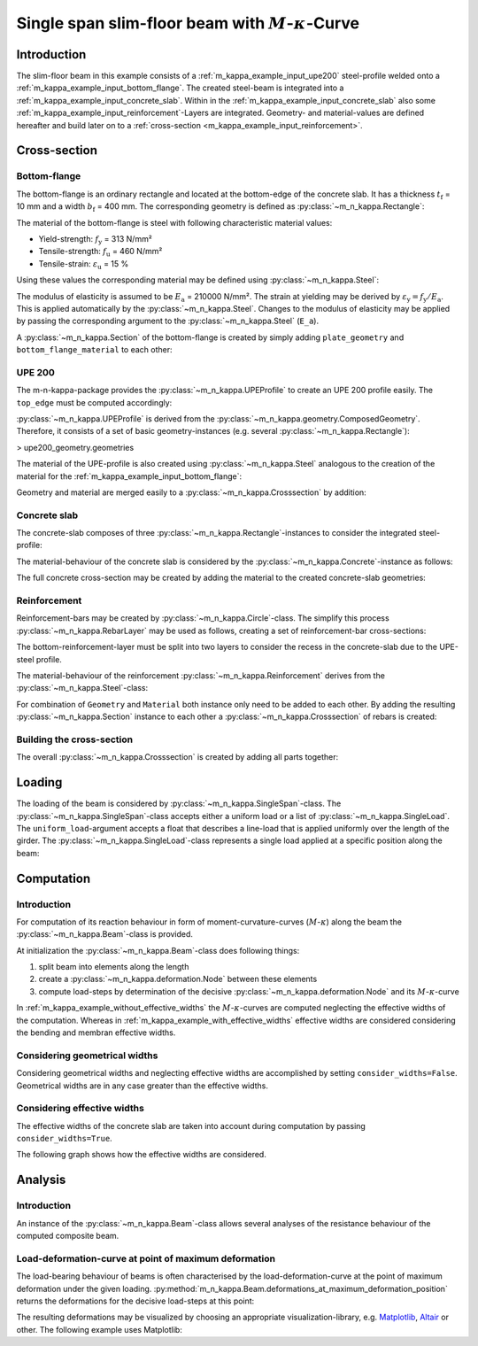 Single span slim-floor beam with :math:`M`-:math:`\kappa`-Curve
***************************************************************

Introduction
============
The slim-floor beam in this example consists of a :ref:`m_kappa_example_input_upe200` steel-profile welded onto a :ref:`m_kappa_example_input_bottom_flange`.
The created steel-beam is integrated into a :ref:`m_kappa_example_input_concrete_slab`.
Within in the :ref:`m_kappa_example_input_concrete_slab` also some :ref:`m_kappa_example_input_reinforcement`-Layers are integrated.
Geometry- and material-values are defined hereafter and build later on to a :ref:`cross-section <m_kappa_example_input_reinforcement>`.

Cross-section
=============

.. _m_kappa_example_input_bottom_flange:

Bottom-flange
-------------
The bottom-flange is an ordinary rectangle and located at the bottom-edge of the concrete slab.
It has a thickness :math:`t_\mathrm{f}` = 10 mm and a width :math:`b_\mathrm{f}` = 400 mm.
The corresponding geometry is defined as :py:class:`~m_n_kappa.Rectangle`:

.. plot::
   :nofigs:
   :context:

   from m_n_kappa import Rectangle
   plate_geometry = Rectangle(top_edge=220.0, bottom_edge=220.0+10., width=400.0)

The material of the bottom-flange is steel with following characteristic material values:

- Yield-strength:  :math:`f_\mathrm{y}` = 313 N/mm²
- Tensile-strength:  :math:`f_\mathrm{u}` = 460 N/mm²
- Tensile-strain:  :math:`\varepsilon_\mathrm{u}` = 15 %

Using these values the corresponding material may be defined using :py:class:`~m_n_kappa.Steel`:

.. plot::
   :nofigs:
   :context:

   from m_n_kappa import Steel
   bottom_flange_material = Steel(f_y=313, f_u=460, epsilon_u=0.15)

The modulus of elasticity is assumed to be :math:`E_\mathrm{a}` = 210000 N/mm².
The strain at yielding may be derived by :math:`\varepsilon_\mathrm{y} = f_\mathrm{y} / E_\mathrm{a}`.
This is applied automatically by the :py:class:`~m_n_kappa.Steel`.
Changes to the modulus of elasticity may be applied by passing the corresponding argument to the :py:class:`~m_n_kappa.Steel` (``E_a``).

A :py:class:`~m_n_kappa.Section` of the bottom-flange is created by simply adding ``plate_geometry`` and ``bottom_flange_material`` to each other:

.. plot::
   :nofigs:
   :context:

   bottom_flange = plate_geometry + bottom_flange_material

.. _`m_kappa_example_input_upe200`:

UPE 200
-------
The m-n-kappa-package provides the :py:class:`~m_n_kappa.UPEProfile` to create an UPE 200 profile easily.
The ``top_edge`` must be computed accordingly:

.. plot::
   :nofigs:
   :context:

   from m_n_kappa import UPEProfile
   upe200_geometry = UPEProfile(top_edge=144, t_f=5.2, b_f=76, t_w=9.0, h=200)

:py:class:`~m_n_kappa.UPEProfile` is derived from the :py:class:`~m_n_kappa.geometry.ComposedGeometry`.
Therefore, it consists of a set of basic geometry-instances (e.g. several :py:class:`~m_n_kappa.Rectangle`):

> upe200_geometry.geometries

The material of the UPE-profile is also created using :py:class:`~m_n_kappa.Steel` analogous to the creation of the material for the :ref:`m_kappa_example_input_bottom_flange`:

.. plot::
   :nofigs:
   :context:

   from m_n_kappa import Steel
   upe200_material = Steel(f_y=293, f_u=443, epsilon_u=0.15)

Geometry and material are merged easily to a :py:class:`~m_n_kappa.Crosssection` by addition:

.. plot::
   :nofigs:
   :context:

   upe200 = upe200_geometry + upe200_material


.. _m_kappa_example_input_concrete_slab:

Concrete slab
-------------
The concrete-slab composes of three :py:class:`~m_n_kappa.Rectangle`-instances to consider the integrated steel-profile:

.. plot::
   :nofigs:
   :context:

   concrete_left = Rectangle(top_edge=0.00, bottom_edge=220.00, width=1650.00, left_edge=-1750.00, right_edge=-100.00)
   concrete_middle = Rectangle(top_edge=0.00, bottom_edge=144.00, width=200.00, left_edge=-100.00, right_edge=100.00)
   concrete_right = Rectangle(top_edge=0.00, bottom_edge=220.00, width=1650.00, left_edge=100.00, right_edge=1750.00)
   concrete_geometry = concrete_left + concrete_middle + concrete_right

The material-behaviour of the concrete slab is considered by the :py:class:`~m_n_kappa.Concrete`-instance as follows:

.. plot::
   :nofigs:
   :context:

   from m_n_kappa import Concrete
   concrete_material = Concrete(
      f_cm=29.5,
      f_ctm=2.8,
      compression_stress_strain_type='Nonlinear',
      tension_stress_strain_type='consider opening behaviour'
   )

The full concrete cross-section may be created by adding the material to the created concrete-slab geometries:

.. plot::
   :nofigs:
   :context:

   concrete_slab = concrete_geometry + concrete_material


.. _m_kappa_example_input_reinforcement:

Reinforcement
-------------
Reinforcement-bars may be created by :py:class:`~m_n_kappa.Circle`-class.
The simplify this process :py:class:`~m_n_kappa.RebarLayer` may be used as follows, creating a set of reinforcement-bar cross-sections:

.. plot::
   :nofigs:
   :context:

   from m_n_kappa import RebarLayer
   rebar_top_layer_geometry = RebarLayer(rebar_diameter=12., centroid=10.0, width=3500, rebar_horizontal_distance=100.)
   rebar_bottom_layer_left_geometry = RebarLayer(
	   rebar_diameter=10., centroid=220-10, width=1650.0, rebar_horizontal_distance=100., left_edge=-1740.,
   )
   rebar_bottom_layer_right_geometry = RebarLayer(
	   rebar_diameter=10., centroid=220-10, width=1650.0, rebar_horizontal_distance=100., right_edge=1740.,
   )

The bottom-reinforcement-layer must be split into two layers to consider the recess in the concrete-slab due to the UPE-steel profile.

The material-behaviour of the reinforcement :py:class:`~m_n_kappa.Reinforcement` derives from the :py:class:`~m_n_kappa.Steel`-class:

.. plot::
   :nofigs:
   :context:

   from m_n_kappa import Reinforcement
   rebar10_material = Reinforcement(f_s=594, f_su=685, epsilon_su=0.25, E_s=200000)
   rebar12_material = Reinforcement(f_s=558, f_su=643, epsilon_su=0.25, E_s=200000)

For combination of ``Geometry`` and ``Material`` both instance only need to be added to each other.
By adding the resulting :py:class:`~m_n_kappa.Section` instance to each other a :py:class:`~m_n_kappa.Crosssection` of rebars is created:

.. plot::
   :nofigs:
   :context:

   rebar_top_layer = rebar_top_layer_geometry + rebar12_material
   rebar_bottom_layer_left = rebar_bottom_layer_left_geometry + rebar10_material
   rebar_bottom_layer_right = rebar_bottom_layer_right_geometry + rebar10_material
   rebar_layer = rebar_top_layer + rebar_bottom_layer_left + rebar_bottom_layer_right

.. _m_kappa_example_input_building_cross_section:

Building the cross-section
--------------------------
The overall :py:class:`~m_n_kappa.Crosssection` is created by adding all parts together:

.. plot::
   :nofigs:
   :context:

   cross_section = bottom_flange + upe200 + concrete_slab + rebar_layer

.. _m_kappa_example_loading:

Loading
=======
The loading of the beam is considered by :py:class:`~m_n_kappa.SingleSpan`-class.
The :py:class:`~m_n_kappa.SingleSpan`-class accepts either a uniform load or a list of :py:class:`~m_n_kappa.SingleLoad`.
The ``uniform_load``-argument accepts a float that describes a line-load that is applied uniformly over the length of the girder.
The :py:class:`~m_n_kappa.SingleLoad`-class represents a single load applied at a specific position along the beam:

.. plot::
   :nofigs:
   :context:

   from m_n_kappa import SingleLoad, SingleSpan
   single_load_left = SingleLoad(position_in_beam=1375., value=1.0)
   single_load_right = SingleLoad(position_in_beam=1375. + 1250., value=1.0)
   loading = SingleSpan(length=4000.0, uniform_load=None, loads=[single_load_left, single_load_right])

.. _m_kappa_example_computation:

Computation
===========

Introduction
------------

For computation of its reaction behaviour in form of moment-curvature-curves (:math:`M`-:math:`\kappa`) along the beam the :py:class:`~m_n_kappa.Beam`-class is provided.

At initialization the :py:class:`~m_n_kappa.Beam`-class does following things:

1. split beam into elements along the length
2. create a :py:class:`~m_n_kappa.deformation.Node` between these elements
3. compute load-steps by determination of the decisive :py:class:`~m_n_kappa.deformation.Node` and its :math:`M`-:math:`\kappa`-curve

In :ref:`m_kappa_example_without_effective_widths` the :math:`M`-:math:`\kappa`-curves are computed neglecting the effective widths of the computation.
Whereas in :ref:`m_kappa_example_with_effective_widths` effective widths are considered considering the bending and membran effective widths.

.. _m_kappa_example_geometrical_widths:

Considering geometrical widths
------------------------------

Considering geometrical widths and neglecting effective widths are accomplished by setting ``consider_widths=False``.
Geometrical widths are in any case greater than the effective widths.

.. plot::
   :nofigs:
   :context:

   from m_n_kappa import Beam
   beam_geometrical_widths = Beam(
      cross_section=cross_section,
      length=4000.,
      element_number=10,
      load=loading,
      consider_widths=False
   )


.. _m_kappa_example_effective_widths:

Considering effective widths
----------------------------

The effective widths of the concrete slab are taken into account during computation by passing ``consider_widths=True``.

.. plot::
   :nofigs:
   :context:

   beam_effective_widths = Beam(
      cross_section=cross_section,
      length=4000.,
      element_number=10,
      load=loading,
      consider_widths=True
   )

The following graph shows how the effective widths are considered.

.. plot::
   :context:

   import matplotlib.pyplot as plt

   fig,ax = plt.subplots(figsize=(8., 3.))
   ax.plot(
      beam_effective_widths.positions,
      beam_effective_widths.bending_widths(),
      marker='.', label="Bending")
   ax.plot(
      beam_effective_widths.positions,
      beam_effective_widths.membran_widths(),
      marker='.', label="Membran")
   ax.set_ticks(position)
   ax.set_xlabel("Position along the beam")
   ax.set_ylabel("Effective width")
   ax.set_ylim(0., 0.5*concrete_slab_width)
   ax.set_xlim(0., beam_effective_widths.length)


.. _m_kappa_example_analysis:

Analysis
========
Introduction
------------
An instance of the :py:class:`~m_n_kappa.Beam`-class allows several analyses of the resistance behaviour of the computed composite beam.

.. _m_kappa_example_analysis_load_deformation:

Load-deformation-curve at point of maximum deformation
------------------------------------------------------
The load-bearing behaviour of beams is often characterised by the load-deformation-curve at the point of maximum deformation under the given loading.
:py:method:`m_n_kappa.Beam.deformations_at_maximum_deformation_position` returns the deformations for the decisive load-steps at this point:

.. plot::
   :nofigs:
   :context:

   beam_deformations_geometrical_widths = beam_geometrical_widths.deformations_at_maximum_deformation_position()
   beam_deformations_effective_widths = beam_effective_widths.deformations_at_maximum_deformation_position()

The resulting deformations may be visualized by choosing an appropriate visualization-library, e.g. `Matplotlib <https://matplotlib.org/>`_, `Altair <https://altair-viz.github.io/>`_ or other.
The following example uses Matplotlib:

.. plot::
   :context:
   :caption: Load-deformation-curves considering geometrical and effective widths

   fig,ax = plt.subplots()
   ax.plot(
      beam_geometrical_widths.values(),
      beam_geometrical_widths.loadings(),
      marker='.', label='geometrical widths')
   ax.plot(
      beam_effective_widths.values(),
      beam_effective_widths.loadings(),
      marker='.', label='effective widths')
   ax.set_xlim(0,)
   ax.set_ylim(0, )
   ax.set_xlabel('Deformation')
   ax.set_ylabel('Vertical Force')
   ax.grid('major')
   plt.show()
